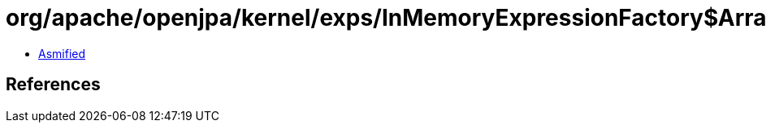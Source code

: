 = org/apache/openjpa/kernel/exps/InMemoryExpressionFactory$ArrayKey.class

 - link:InMemoryExpressionFactory$ArrayKey-asmified.java[Asmified]

== References

